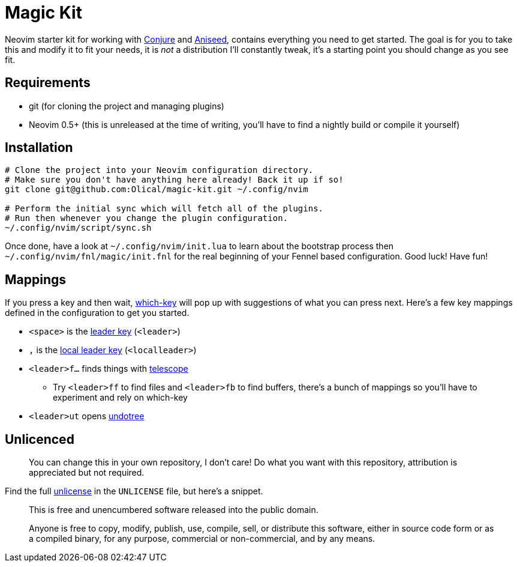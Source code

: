 = Magic Kit

Neovim starter kit for working with https://github.com/Olical/conjure[Conjure] and https://github.com/Olical/aniseed[Aniseed], contains everything you need to get started. The goal is for you to take this and modify it to fit your needs, it is _not_ a distribution I'll constantly tweak, it's a starting point you should change as you see fit.

== Requirements

 * git (for cloning the project and managing plugins)
 * Neovim 0.5+ (this is unreleased at the time of writing, you'll have to find a nightly build or compile it yourself)

== Installation

[source,bash]
----
# Clone the project into your Neovim configuration directory.
# Make sure you don't have anything here already! Back it up if so!
git clone git@github.com:Olical/magic-kit.git ~/.config/nvim

# Perform the initial sync which will fetch all of the plugins.
# Run then whenever you change the plugin configuration.
~/.config/nvim/script/sync.sh
----

Once done, have a look at `~/.config/nvim/init.lua` to learn about the bootstrap process then `~/.config/nvim/fnl/magic/init.fnl` for the real beginning of your Fennel based configuration. Good luck! Have fun!

== Mappings

If you press a key and then wait, https://github.com/folke/which-key.nvim[which-key] will pop up with suggestions of what you can press next. Here's a few key mappings defined in the configuration to get you started.

 * `<space>` is the https://learnvimscriptthehardway.stevelosh.com/chapters/06.html#leader[leader key] (`<leader>`)
 * `,` is the https://learnvimscriptthehardway.stevelosh.com/chapters/06.html#local-leader[local leader key] (`<localleader>`)
 * `<leader>f...` finds things with https://github.com/nvim-telescope/telescope.nvim[telescope]
 ** Try `<leader>ff` to find files and `<leader>fb` to find buffers, there's a bunch of mappings so you'll have to experiment and rely on which-key
 * `<leader>ut` opens https://github.com/mbbill/undotree[undotree]

== Unlicenced

> You can change this in your own repository, I don't care! Do what you want with this repository, attribution is appreciated but not required.

Find the full http://unlicense.org/[unlicense] in the `UNLICENSE` file, but here's a snippet.

____
This is free and unencumbered software released into the public domain.

Anyone is free to copy, modify, publish, use, compile, sell, or distribute this software, either in source code form or as a compiled binary, for any purpose, commercial or non-commercial, and by any means.
____

